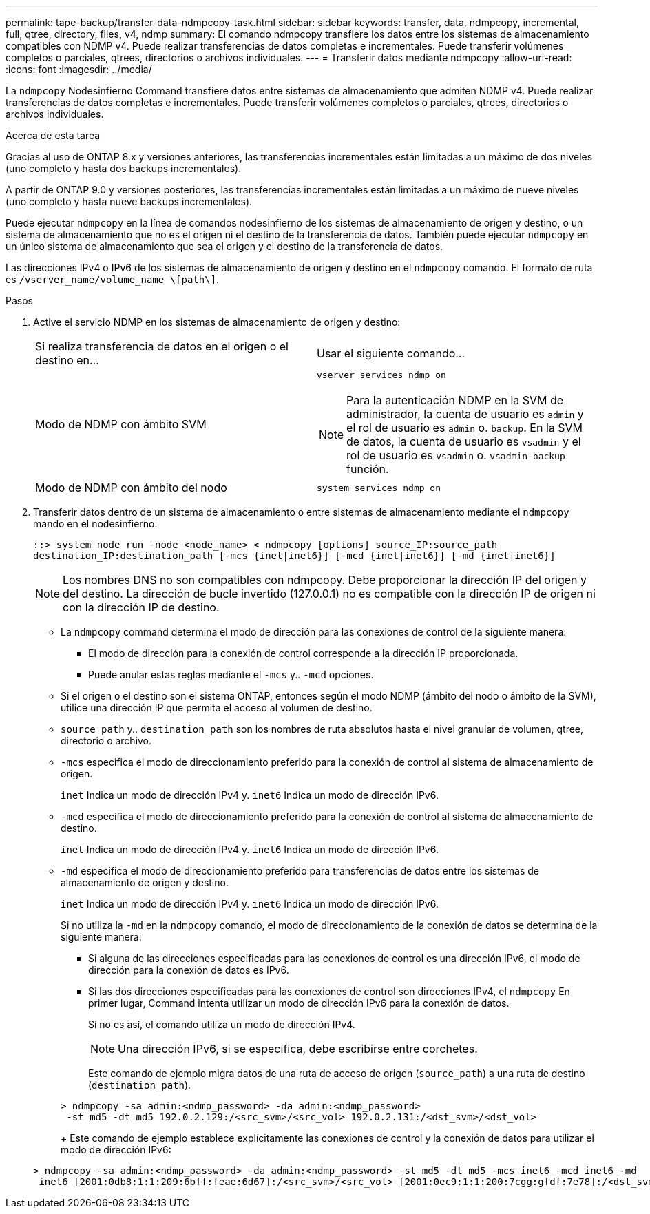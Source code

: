 ---
permalink: tape-backup/transfer-data-ndmpcopy-task.html 
sidebar: sidebar 
keywords: transfer, data, ndmpcopy, incremental, full, qtree, directory, files, v4, ndmp 
summary: El comando ndmpcopy transfiere los datos entre los sistemas de almacenamiento compatibles con NDMP v4. Puede realizar transferencias de datos completas e incrementales. Puede transferir volúmenes completos o parciales, qtrees, directorios o archivos individuales. 
---
= Transferir datos mediante ndmpcopy
:allow-uri-read: 
:icons: font
:imagesdir: ../media/


[role="lead"]
La `ndmpcopy` Nodesinfierno Command transfiere datos entre sistemas de almacenamiento que admiten NDMP v4. Puede realizar transferencias de datos completas e incrementales. Puede transferir volúmenes completos o parciales, qtrees, directorios o archivos individuales.

.Acerca de esta tarea
Gracias al uso de ONTAP 8.x y versiones anteriores, las transferencias incrementales están limitadas a un máximo de dos niveles (uno completo y hasta dos backups incrementales).

A partir de ONTAP 9.0 y versiones posteriores, las transferencias incrementales están limitadas a un máximo de nueve niveles (uno completo y hasta nueve backups incrementales).

Puede ejecutar `ndmpcopy` en la línea de comandos nodesinfierno de los sistemas de almacenamiento de origen y destino, o un sistema de almacenamiento que no es el origen ni el destino de la transferencia de datos. También puede ejecutar `ndmpcopy` en un único sistema de almacenamiento que sea el origen y el destino de la transferencia de datos.

Las direcciones IPv4 o IPv6 de los sistemas de almacenamiento de origen y destino en el `ndmpcopy` comando. El formato de ruta es `/vserver_name/volume_name \[path\]`.



.Pasos
. Active el servicio NDMP en los sistemas de almacenamiento de origen y destino:
+
|===


| Si realiza transferencia de datos en el origen o el destino en... | Usar el siguiente comando... 


 a| 
Modo de NDMP con ámbito SVM
 a| 
`vserver services ndmp on`

[NOTE]
====
Para la autenticación NDMP en la SVM de administrador, la cuenta de usuario es `admin` y el rol de usuario es `admin` o. `backup`. En la SVM de datos, la cuenta de usuario es `vsadmin` y el rol de usuario es `vsadmin` o. `vsadmin-backup` función.

====


 a| 
Modo de NDMP con ámbito del nodo
 a| 
`system services ndmp on`

|===
. Transferir datos dentro de un sistema de almacenamiento o entre sistemas de almacenamiento mediante el `ndmpcopy` mando en el nodesinfierno:
+
`::> system node run -node <node_name> < ndmpcopy [options] source_IP:source_path destination_IP:destination_path [-mcs {inet|inet6}] [-mcd {inet|inet6}] [-md {inet|inet6}]`

+
[NOTE]
====
Los nombres DNS no son compatibles con ndmpcopy. Debe proporcionar la dirección IP del origen y del destino. La dirección de bucle invertido (127.0.0.1) no es compatible con la dirección IP de origen ni con la dirección IP de destino.

====
+
** La `ndmpcopy` command determina el modo de dirección para las conexiones de control de la siguiente manera:
+
*** El modo de dirección para la conexión de control corresponde a la dirección IP proporcionada.
*** Puede anular estas reglas mediante el `-mcs` y.. `-mcd` opciones.


** Si el origen o el destino son el sistema ONTAP, entonces según el modo NDMP (ámbito del nodo o ámbito de la SVM), utilice una dirección IP que permita el acceso al volumen de destino.
** `source_path` y.. `destination_path` son los nombres de ruta absolutos hasta el nivel granular de volumen, qtree, directorio o archivo.
** `-mcs` especifica el modo de direccionamiento preferido para la conexión de control al sistema de almacenamiento de origen.
+
`inet` Indica un modo de dirección IPv4 y. `inet6` Indica un modo de dirección IPv6.

** `-mcd` especifica el modo de direccionamiento preferido para la conexión de control al sistema de almacenamiento de destino.
+
`inet` Indica un modo de dirección IPv4 y. `inet6` Indica un modo de dirección IPv6.

** `-md` especifica el modo de direccionamiento preferido para transferencias de datos entre los sistemas de almacenamiento de origen y destino.
+
`inet` Indica un modo de dirección IPv4 y. `inet6` Indica un modo de dirección IPv6.

+
Si no utiliza la `-md` en la `ndmpcopy` comando, el modo de direccionamiento de la conexión de datos se determina de la siguiente manera:

+
*** Si alguna de las direcciones especificadas para las conexiones de control es una dirección IPv6, el modo de dirección para la conexión de datos es IPv6.
*** Si las dos direcciones especificadas para las conexiones de control son direcciones IPv4, el `ndmpcopy` En primer lugar, Command intenta utilizar un modo de dirección IPv6 para la conexión de datos.
+
Si no es así, el comando utiliza un modo de dirección IPv4.

+
[NOTE]
====
Una dirección IPv6, si se especifica, debe escribirse entre corchetes.

====
+
Este comando de ejemplo migra datos de una ruta de acceso de origen (`source_path`) a una ruta de destino (`destination_path`).

+
[listing]
----
> ndmpcopy -sa admin:<ndmp_password> -da admin:<ndmp_password>
 -st md5 -dt md5 192.0.2.129:/<src_svm>/<src_vol> 192.0.2.131:/<dst_svm>/<dst_vol>
----
+
Este comando de ejemplo establece explícitamente las conexiones de control y la conexión de datos para utilizar el modo de dirección IPv6:

+
[listing]
----
> ndmpcopy -sa admin:<ndmp_password> -da admin:<ndmp_password> -st md5 -dt md5 -mcs inet6 -mcd inet6 -md
 inet6 [2001:0db8:1:1:209:6bff:feae:6d67]:/<src_svm>/<src_vol> [2001:0ec9:1:1:200:7cgg:gfdf:7e78]:/<dst_svm>/<dst_vol>
----





